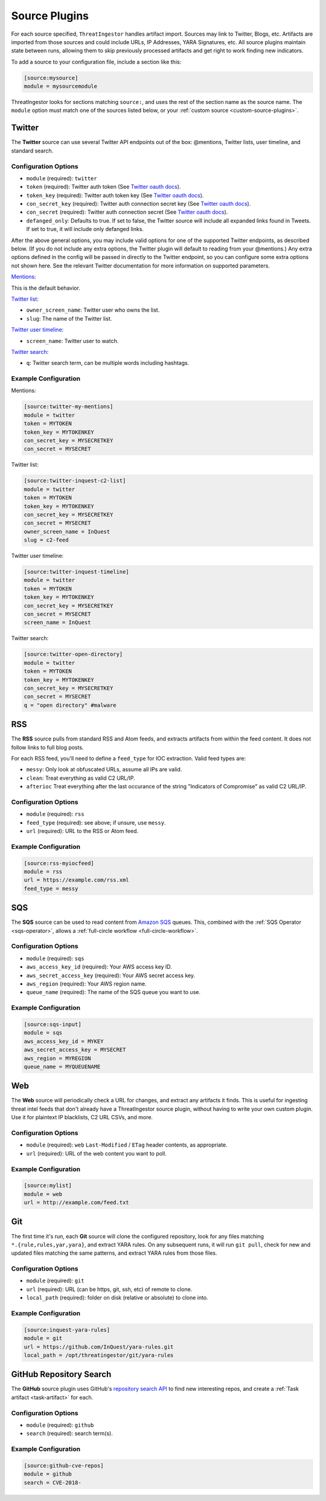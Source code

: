 .. _source-plugins:

Source Plugins
==============

For each source specified, ``ThreatIngestor`` handles artifact import. Sources may link to Twitter, Blogs, etc.
Artifacts are imported from those sources and could include URLs, IP Addresses, YARA Signatures, etc.
All source plugins maintain state between runs, allowing them to skip previously
processed artifacts and get right to work finding new indicators.

To add a source to your configuration file, include a section like this:

.. code-block:: ini

    [source:mysource]
    module = mysourcemodule

ThreatIngestor looks for sections matching ``source:``, and uses the rest
of the section name as the source name. The ``module`` option must match
one of the sources listed below, or your :ref:`custom source
<custom-source-plugins>`.

.. _twitter-source:

Twitter
-------

The **Twitter** source can use several Twitter API endpoints out of the box:
@mentions, Twitter lists, user timeline, and standard search.

Configuration Options
~~~~~~~~~~~~~~~~~~~~~

* ``module`` (required): ``twitter``
* ``token`` (required): Twitter auth token (See `Twitter oauth docs`_).
* ``token_key`` (required): Twitter auth token key (See `Twitter oauth docs`_).
* ``con_secret_key`` (required): Twitter auth connection secret key (See
  `Twitter oauth docs`_).
* ``con_secret`` (required): Twitter auth connection secret (See `Twitter oauth
  docs`_).
* ``defanged_only``: Defaults to true. If set to false, the Twitter source will
  include all expanded links found in Tweets. If set to true, it will include
  only defanged links.

After the above general options, you may include valid options for one of the
supported Twitter endpoints, as described below. (If you do not include any
extra options, the Twitter plugin will default to reading from your @mentions.)
Any extra options defined in the config will be passed in directly to the
Twitter endpoint, so you can configure some extra options not shown here. See
the relevant Twitter documentation for more information on supported parameters.

`Mentions`_:

This is the default behavior.

`Twitter list`_:

* ``owner_screen_name``: Twitter user who owns the list.
* ``slug``: The name of the Twitter list.

`Twitter user timeline`_:

* ``screen_name``: Twitter user to watch.

`Twitter search`_:

* ``q``: Twitter search term, can be multiple words including hashtags.

Example Configuration
~~~~~~~~~~~~~~~~~~~~~

Mentions:

.. code-block:: ini

    [source:twitter-my-mentions]
    module = twitter
    token = MYTOKEN
    token_key = MYTOKENKEY
    con_secret_key = MYSECRETKEY
    con_secret = MYSECRET

Twitter list:

.. code-block:: ini

    [source:twitter-inquest-c2-list]
    module = twitter
    token = MYTOKEN
    token_key = MYTOKENKEY
    con_secret_key = MYSECRETKEY
    con_secret = MYSECRET
    owner_screen_name = InQuest
    slug = c2-feed

Twitter user timeline:

.. code-block:: ini

    [source:twitter-inquest-timeline]
    module = twitter
    token = MYTOKEN
    token_key = MYTOKENKEY
    con_secret_key = MYSECRETKEY
    con_secret = MYSECRET
    screen_name = InQuest

Twitter search:

.. code-block:: ini

    [source:twitter-open-directory]
    module = twitter
    token = MYTOKEN
    token_key = MYTOKENKEY
    con_secret_key = MYSECRETKEY
    con_secret = MYSECRET
    q = "open directory" #malware

.. _rss-source:

RSS
---

The **RSS** source pulls from standard RSS and Atom feeds, and extracts
artifacts from within the feed content. It does not follow links to full
blog posts.

For each RSS feed, you'll need to define a ``feed_type`` for IOC extraction.
Valid feed types are:

* ``messy``: Only look at obfuscated URLs, assume all IPs are valid.
* ``clean``: Treat everything as valid C2 URL/IP.
* ``afterioc`` Treat everything after the last occurance of the string "Indicators
  of Compromise" as valid C2 URL/IP.

Configuration Options
~~~~~~~~~~~~~~~~~~~~~

* ``module`` (required): ``rss``
* ``feed_type`` (required): see above; if unsure, use ``messy``.
* ``url`` (required): URL to the RSS or Atom feed.

Example Configuration
~~~~~~~~~~~~~~~~~~~~~

.. code-block:: ini

    [source:rss-myiocfeed]
    module = rss
    url = https://example.com/rss.xml
    feed_type = messy

.. _sqs-source:

SQS
---

The **SQS** source can be used to read content from `Amazon SQS`_ queues. This,
combined with the :ref:`SQS Operator <sqs-operator>`, allows a :ref:`full-circle
workflow <full-circle-workflow>`.

Configuration Options
~~~~~~~~~~~~~~~~~~~~~

* ``module`` (required): ``sqs``
* ``aws_access_key_id`` (required): Your AWS access key ID.
* ``aws_secret_access_key`` (required): Your AWS secret access key.
* ``aws_region`` (required): Your AWS region name.
* ``queue_name`` (required): The name of the SQS queue you want to use.

Example Configuration
~~~~~~~~~~~~~~~~~~~~~

.. code-block:: ini

    [source:sqs-input]
    module = sqs
    aws_access_key_id = MYKEY
    aws_secret_access_key = MYSECRET
    aws_region = MYREGION
    queue_name = MYQUEUENAME

.. _web-source:

Web
---

The **Web** source will periodically check a URL for changes, and extract any
artifacts it finds. This is useful for ingesting threat intel feeds that don't
already have a ThreatIngestor source plugin, without having to write your own
custom plugin. Use it for plaintext IP blacklists, C2 URL CSVs, and more.

Configuration Options
~~~~~~~~~~~~~~~~~~~~~

* ``module`` (required): ``web``
  ``Last-Modified`` / ``ETag`` header contents, as appropriate.
* ``url`` (required): URL of the web content you want to poll.

Example Configuration
~~~~~~~~~~~~~~~~~~~~~

.. code-block:: ini

    [source:mylist]
    module = web
    url = http://example.com/feed.txt

.. _git-source:

Git
---

The first time it's run, each **Git** source will clone the configured
repository, look for any files matching ``*.{rule,rules,yar,yara}``, and
extract YARA rules. On any subsequent runs, it will run ``git pull``, check for
new and updated files matching the same patterns, and extract YARA rules from
those files.

Configuration Options
~~~~~~~~~~~~~~~~~~~~~

* ``module`` (required): ``git``
* ``url`` (required): URL (can be https, git, ssh, etc) of remote to clone.
* ``local_path`` (required): folder on disk (relative or absolute) to clone into.

Example Configuration
~~~~~~~~~~~~~~~~~~~~~

.. code-block:: ini

    [source:inquest-yara-rules]
    module = git
    url = https://github.com/InQuest/yara-rules.git
    local_path = /opt/threatingestor/git/yara-rules

.. _github-source:

GitHub Repository Search
------------------------

The **GitHub** source plugin uses GitHub's `repository search API`_ to find new
interesting repos, and create a :ref:`Task artifact <task-artifact>` for each.

Configuration Options
~~~~~~~~~~~~~~~~~~~~~

* ``module`` (required): ``github``
* ``search`` (required): search term(s).

Example Configuration
~~~~~~~~~~~~~~~~~~~~~

.. code-block:: ini

    [source:github-cve-repos]
    module = github
    search = CVE-2018-

.. _Twitter oauth docs: https://dev.twitter.com/oauth/overview/application-owner-access-tokens
.. _Twitter list: https://dev.twitter.com/rest/reference/get/lists/statuses
.. _Twitter user timeline: https://developer.twitter.com/en/docs/tweets/timelines/api-reference/get-statuses-user_timeline
.. _Twitter search: https://developer.twitter.com/en/docs/tweets/search/api-reference/get-search-tweets.html
.. _Mentions: https://developer.twitter.com/en/docs/tweets/timelines/api-reference/get-statuses-mentions_timeline.html
.. _Amazon SQS: https://aws.amazon.com/sqs/
.. _repository search API: https://developer.github.com/v3/search/#search-repositories

